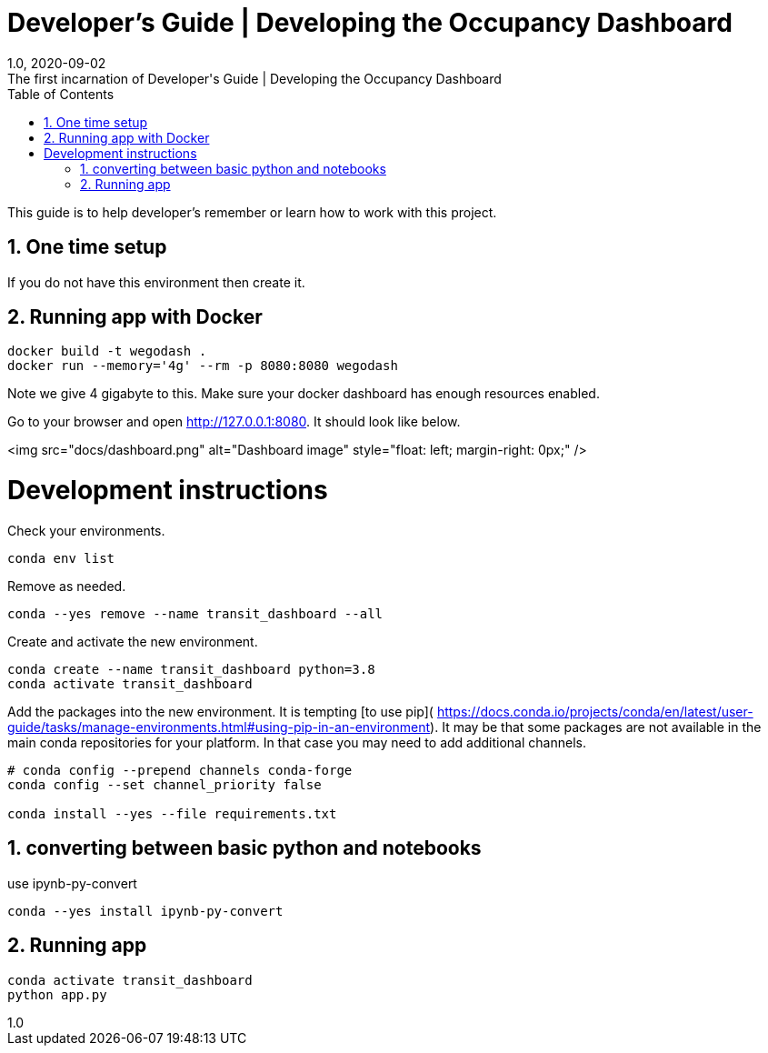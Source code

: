 :title-separator: {sp}|
= Developer's Guide | Developing the Occupancy Dashboard
:doctype: article
:revnumber: 1.0
:revdate: 2020-09-02
:revremark: The first incarnation of {doctitle}
:version-label!:
:description: Notes for a developer about decisions made and instructions.
:keywords: dashboard carta bus dash plotly
:sectnums:
:toc:

This guide is to help developer's remember or learn how to work with this project.

== One time setup

If you do not have this environment then create it.

== Running app with Docker

```
docker build -t wegodash .
docker run --memory='4g' --rm -p 8080:8080 wegodash
```

Note we give 4 gigabyte to this. Make sure your docker dashboard has enough resources enabled. 

Go to your browser and open http://127.0.0.1:8080. It should look like below.

<img src="docs/dashboard.png"
     alt="Dashboard image"
     style="float: left; margin-right: 0px;" />

# Development instructions
Check your environments.

[source,bash]
----
conda env list
----
Remove as needed.

[source,bash]
----
conda --yes remove --name transit_dashboard --all
----
Create and activate the new environment.

[source,bash]
----
conda create --name transit_dashboard python=3.8
conda activate transit_dashboard
----

Add the packages into the new environment.
It is tempting [to use pip](
https://docs.conda.io/projects/conda/en/latest/user-guide/tasks/manage-environments.html#using-pip-in-an-environment).
It may be that some packages are not available in the main conda repositories for your platform.
In that case you may need to add additional channels.

[source,bash]
----
# conda config --prepend channels conda-forge
conda config --set channel_priority false

conda install --yes --file requirements.txt
----

== converting between basic python and notebooks

use ipynb-py-convert

[source,bash]
----
conda --yes install ipynb-py-convert
----

== Running app

[source,bash]
----
conda activate transit_dashboard
python app.py
----



